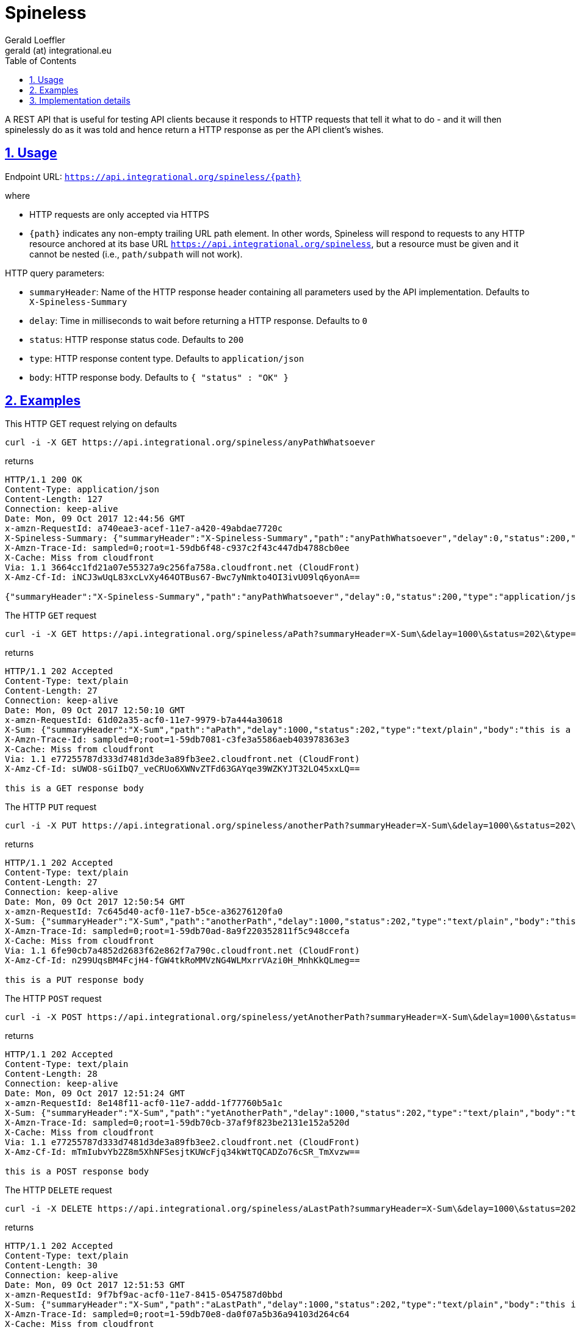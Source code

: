 = Spineless
Gerald Loeffler <gerald (at) integrational.eu>
:source-highlighter: pygments
:source-language: shell
:pygments-style: perldoc
:toc:
:toclevels: 3
:sectlinks:
:sectanchors:
:sectnums:
:sectnumlevels: 5
:xrefstyle: short
:icons: font

A REST API that is useful for testing API clients because it responds to HTTP requests that tell it what to do - and it will then spinelessly do as it was told and hence return a HTTP response as per the API client's wishes.

== Usage

Endpoint URL: `https://api.integrational.org/spineless/{path}`

where

* HTTP requests are only accepted via HTTPS
* `{path}` indicates any non-empty trailing URL path element. In other words, Spineless will respond to requests to any HTTP resource anchored at its base URL `https://api.integrational.org/spineless`, but a resource must be given and it cannot be nested (i.e., `path/subpath` will not work).

HTTP query parameters:

* `summaryHeader`: Name of the HTTP response header containing all parameters used by the API implementation. Defaults to `X-Spineless-Summary`
* `delay`: Time in milliseconds to wait before returning a HTTP response. Defaults to `0`
* `status`: HTTP response status code. Defaults to `200`
* `type`: HTTP response content type. Defaults to `application/json`
* `body`: HTTP response body. Defaults to `{ "status" : "OK" }`

== Examples

This HTTP GET request relying on defaults

[source]
----
curl -i -X GET https://api.integrational.org/spineless/anyPathWhatsoever
----

returns

[source]
----
HTTP/1.1 200 OK
Content-Type: application/json
Content-Length: 127
Connection: keep-alive
Date: Mon, 09 Oct 2017 12:44:56 GMT
x-amzn-RequestId: a740eae3-acef-11e7-a420-49abdae7720c
X-Spineless-Summary: {"summaryHeader":"X-Spineless-Summary","path":"anyPathWhatsoever","delay":0,"status":200,"type":"application/json","body":null}
X-Amzn-Trace-Id: sampled=0;root=1-59db6f48-c937c2f43c447db4788cb0ee
X-Cache: Miss from cloudfront
Via: 1.1 3664cc1fd21a07e55327a9c256fa758a.cloudfront.net (CloudFront)
X-Amz-Cf-Id: iNCJ3wUqL83xcLvXy464OTBus67-Bwc7yNmkto4OI3ivU09lq6yonA==

{"summaryHeader":"X-Spineless-Summary","path":"anyPathWhatsoever","delay":0,"status":200,"type":"application/json","body":null}
----

The HTTP `GET` request

[source]
----
curl -i -X GET https://api.integrational.org/spineless/aPath?summaryHeader=X-Sum\&delay=1000\&status=202\&type=text/plain\&body=this+is+a+GET+response+body
----

returns

[source]
----
HTTP/1.1 202 Accepted
Content-Type: text/plain
Content-Length: 27
Connection: keep-alive
Date: Mon, 09 Oct 2017 12:50:10 GMT
x-amzn-RequestId: 61d02a35-acf0-11e7-9979-b7a444a30618
X-Sum: {"summaryHeader":"X-Sum","path":"aPath","delay":1000,"status":202,"type":"text/plain","body":"this is a GET response body"}
X-Amzn-Trace-Id: sampled=0;root=1-59db7081-c3fe3a5586aeb403978363e3
X-Cache: Miss from cloudfront
Via: 1.1 e77255787d333d7481d3de3a89fb3ee2.cloudfront.net (CloudFront)
X-Amz-Cf-Id: sUWO8-sGiIbQ7_veCRUo6XWNvZTFd63GAYqe39WZKYJT32LO45xxLQ==

this is a GET response body
----

The HTTP `PUT` request

[source]
----
curl -i -X PUT https://api.integrational.org/spineless/anotherPath?summaryHeader=X-Sum\&delay=1000\&status=202\&type=text/plain\&body=this+is+a+PUT+response+body
----

returns

[source]
----
HTTP/1.1 202 Accepted
Content-Type: text/plain
Content-Length: 27
Connection: keep-alive
Date: Mon, 09 Oct 2017 12:50:54 GMT
x-amzn-RequestId: 7c645d40-acf0-11e7-b5ce-a36276120fa0
X-Sum: {"summaryHeader":"X-Sum","path":"anotherPath","delay":1000,"status":202,"type":"text/plain","body":"this is a PUT response body"}
X-Amzn-Trace-Id: sampled=0;root=1-59db70ad-8a9f220352811f5c948ccefa
X-Cache: Miss from cloudfront
Via: 1.1 6fe90cb7a4852d2683f62e862f7a790c.cloudfront.net (CloudFront)
X-Amz-Cf-Id: n299UqsBM4FcjH4-fGW4tkRoMMVzNG4WLMxrrVAzi0H_MnhKkQLmeg==

this is a PUT response body
----

The HTTP `POST` request

[source]
----
curl -i -X POST https://api.integrational.org/spineless/yetAnotherPath?summaryHeader=X-Sum\&delay=1000\&status=202\&type=text/plain\&body=this+is+a+POST+response+body
----

returns

[source]
----
HTTP/1.1 202 Accepted
Content-Type: text/plain
Content-Length: 28
Connection: keep-alive
Date: Mon, 09 Oct 2017 12:51:24 GMT
x-amzn-RequestId: 8e148f11-acf0-11e7-addd-1f77760b5a1c
X-Sum: {"summaryHeader":"X-Sum","path":"yetAnotherPath","delay":1000,"status":202,"type":"text/plain","body":"this is a POST response body"}
X-Amzn-Trace-Id: sampled=0;root=1-59db70cb-37af9f823be2131e152a520d
X-Cache: Miss from cloudfront
Via: 1.1 e77255787d333d7481d3de3a89fb3ee2.cloudfront.net (CloudFront)
X-Amz-Cf-Id: mTmIubvYb2Z8m5XhNFSesjtKUWcFjq34kWtTQCADZo76cSR_TmXvzw==

this is a POST response body
----

The HTTP `DELETE` request

[source]
----
curl -i -X DELETE https://api.integrational.org/spineless/aLastPath?summaryHeader=X-Sum\&delay=1000\&status=202\&type=text/plain\&body=this+is+a+DELETE+response+body
----

returns

[source]
----
HTTP/1.1 202 Accepted
Content-Type: text/plain
Content-Length: 30
Connection: keep-alive
Date: Mon, 09 Oct 2017 12:51:53 GMT
x-amzn-RequestId: 9f7bf9ac-acf0-11e7-8415-0547587d0bbd
X-Sum: {"summaryHeader":"X-Sum","path":"aLastPath","delay":1000,"status":202,"type":"text/plain","body":"this is a DELETE response body"}
X-Amzn-Trace-Id: sampled=0;root=1-59db70e8-da0f07a5b36a94103d264c64
X-Cache: Miss from cloudfront
Via: 1.1 63db28734e1b9429c04087abd41a1692.cloudfront.net (CloudFront)
X-Amz-Cf-Id: h8hW75SrgXzMcDq8ICWPGLeHyK9VvSXbyC-g2SH1iK9C3qLFXwb-vw==

this is a DELETE response body
----

== Implementation details

* Kotlin
* https://serverless.com[Serverless]
* https://github.com/bbilger/jrestless[JRestless]
* JAX-RS
* Maven
